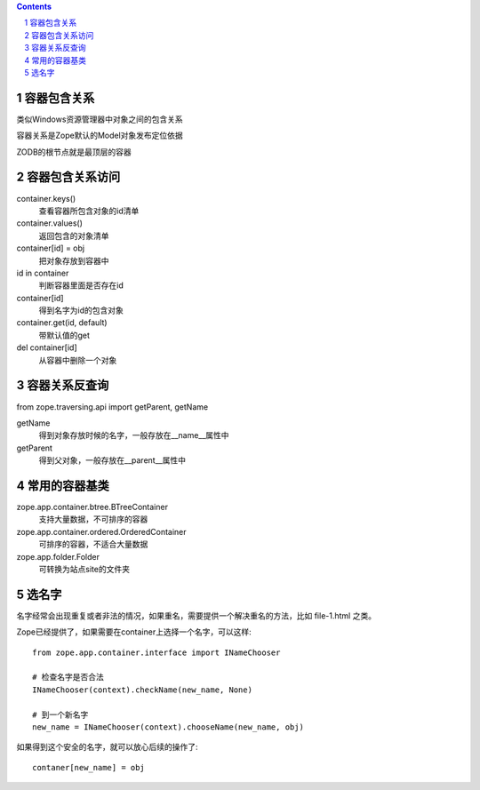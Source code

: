 .. Contents:: 
.. sectnum::

容器包含关系
==================
类似Windows资源管理器中对象之间的包含关系

容器关系是Zope默认的Model对象发布定位依据

ZODB的根节点就是最顶层的容器

容器包含关系访问
=================
container.keys()
    查看容器所包含对象的id清单

container.values()
    返回包含的对象清单
 
container[id] = obj
    把对象存放到容器中

id in container
    判断容器里面是否存在id

container[id]
    得到名字为id的包含对象

container.get(id, default)
    带默认值的get

del container[id]
    从容器中删除一个对象

容器关系反查询
=================
from zope.traversing.api import getParent, getName

getName
    得到对象存放时候的名字，一般存放在__name__属性中

getParent
    得到父对象，一般存放在__parent__属性中

常用的容器基类
=========================
zope.app.container.btree.BTreeContainer
    支持大量数据，不可排序的容器

zope.app.container.ordered.OrderedContainer
    可排序的容器，不适合大量数据

zope.app.folder.Folder
    可转换为站点site的文件夹

选名字
===================
名字经常会出现重复或者非法的情况，如果重名，需要提供一个解决重名的方法，比如 file-1.html 之类。

Zope已经提供了，如果需要在container上选择一个名字，可以这样::

 from zope.app.container.interface import INameChooser

 # 检查名字是否合法
 INameChooser(context).checkName(new_name, None)

 # 到一个新名字
 new_name = INameChooser(context).chooseName(new_name, obj)

如果得到这个安全的名字，就可以放心后续的操作了::

 contaner[new_name] = obj

